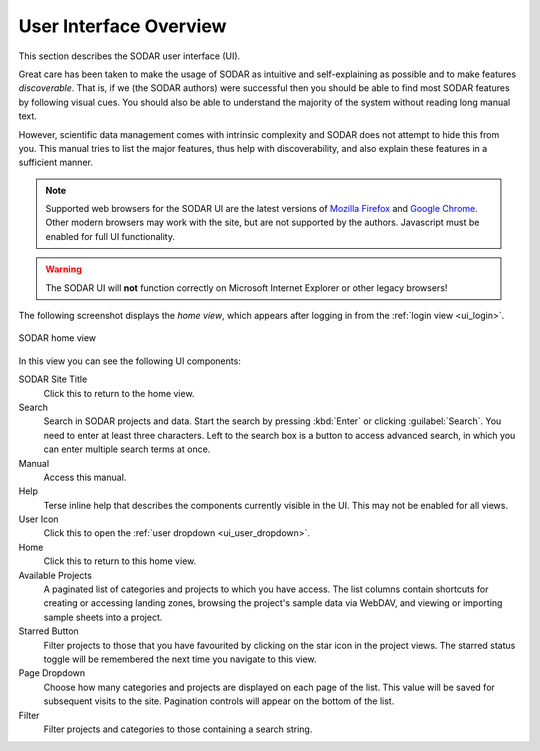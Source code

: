.. _ui_index:

User Interface Overview
^^^^^^^^^^^^^^^^^^^^^^^

This section describes the SODAR user interface (UI).

Great care has been taken to make the usage of SODAR as intuitive and
self-explaining as possible and to make features *discoverable*. That is, if we
(the SODAR authors) were successful then you should be able to find most SODAR
features by following visual cues. You should also be able to understand the
majority of the system without reading long manual text.

However, scientific data management comes with intrinsic complexity and SODAR
does not attempt to hide this from you. This manual tries to list the major
features, thus help with discoverability, and also explain these features in a
sufficient manner.

.. note::

    Supported web browsers for the SODAR UI are the latest versions of
    `Mozilla Firefox <https://www.mozilla.org/en-US/firefox/new/>`_ and
    `Google Chrome <https://www.google.com/chrome/>`_. Other modern browsers may
    work with the site, but are not supported by the authors. Javascript must be
    enabled for full UI functionality.

.. warning::

    The SODAR UI will **not** function correctly on Microsoft Internet Explorer
    or other legacy browsers!

The following screenshot displays the *home view*, which appears after logging
in from the :ref:`login view <ui_login>`.

.. figure:: _static/sodar_ui/home.png
    :align: center
    :scale: 60%

    SODAR home view

In this view you can see the following UI components:

SODAR Site Title
    Click this to return to the home view.
Search
    Search in SODAR projects and data. Start the search by pressing :kbd:`Enter`
    or clicking :guilabel:`Search`. You need to enter at least three characters.
    Left to the search box is a button to access advanced search, in which you
    can enter multiple search terms at once.
Manual
    Access this manual.
Help
    Terse inline help that describes the components currently visible in the UI.
    This may not be enabled for all views.
User Icon
    Click this to open the :ref:`user dropdown <ui_user_dropdown>`.
Home
    Click this to return to this home view.
Available Projects
    A paginated list of categories and projects to which you have access. The
    list columns contain shortcuts for creating or accessing landing zones,
    browsing the project's sample data via WebDAV, and viewing or importing
    sample sheets into a project.
Starred Button
    Filter projects to those that you have favourited by clicking on the star
    icon in the project views. The starred status toggle will be remembered the
    next time you navigate to this view.
Page Dropdown
    Choose how many categories and projects are displayed on each page of the
    list. This value will be saved for subsequent visits to the site. Pagination
    controls will appear on the bottom of the list.
Filter
    Filter projects and categories to those containing a search string.
